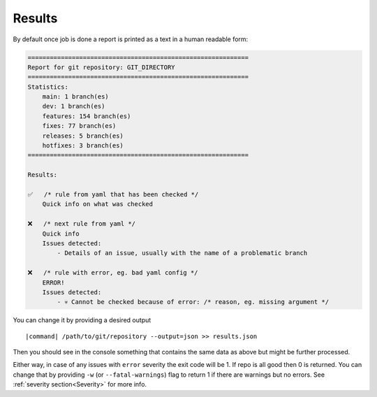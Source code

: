 Results
~~~~~~~

By default once job is done a report is printed as a text in a human readable form:

.. code-block:: console

    ============================================================
    Report for git repository: GIT_DIRECTORY
    ============================================================
    Statistics:
        main: 1 branch(es)
        dev: 1 branch(es)
        features: 154 branch(es)
        fixes: 77 branch(es)
        releases: 5 branch(es)
        hotfixes: 3 branch(es)
    ============================================================

    Results:

    ✅	/* rule from yaml that has been checked */
        Quick info on what was checked

    ❌	/* next rule from yaml */
        Quick info
        Issues detected:
            - Details of an issue, usually with the name of a problematic branch

    ❌	/* rule with error, eg. bad yaml config */
        ERROR!
        Issues detected:
            - 💀 Cannot be checked because of error: /* reason, eg. missing argument */

You can change it by providing a desired output

.. parsed-literal::

    |command| /path/to/git/repository --output=json >> results.json

Then you should see in the console something that contains the same data as above but might be further processed.

Either way, in case of any issues with ``error`` severity the exit code will be 1. If repo is all good then 0 is returned. You can change that by providing ``-w`` (or ``--fatal-warnings``) flag to return 1 if there are warnings but no errors.
See :ref:`severity section<Severity>` for more info.

